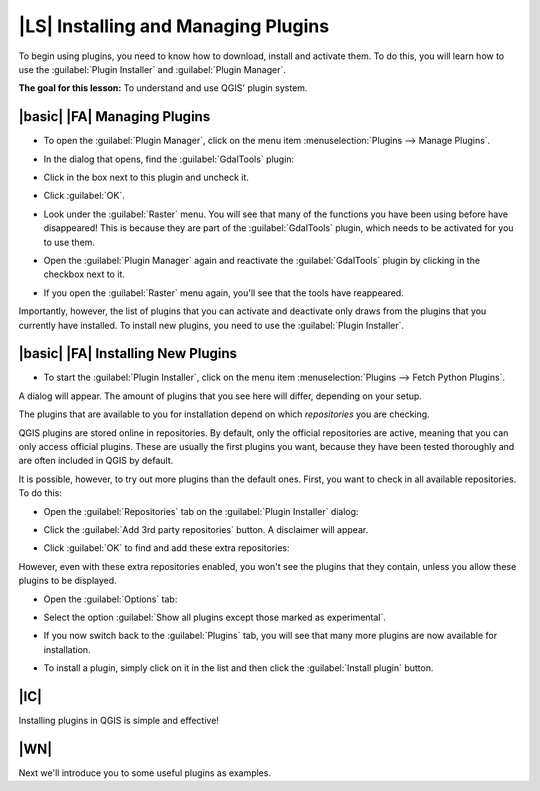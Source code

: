 |LS| Installing and Managing Plugins
===============================================================================

To begin using plugins, you need to know how to download, install and activate
them. To do this, you will learn how to use the :guilabel:`Plugin Installer`
and :guilabel:`Plugin Manager`.

**The goal for this lesson:** To understand and use QGIS' plugin system.

|basic| |FA| Managing Plugins
-------------------------------------------------------------------------------

* To open the :guilabel:`Plugin Manager`, click on the menu item
  :menuselection:`Plugins --> Manage Plugins`.
* In the dialog that opens, find the :guilabel:`GdalTools` plugin:

  .. image:: ../_static/qgis_plugins/005.png
     :align: center

* Click in the box next to this plugin and uncheck it.
* Click :guilabel:`OK`.
* Look under the :guilabel:`Raster` menu. You will see that many of the
  functions you have been using before have disappeared! This is because they
  are part of the :guilabel:`GdalTools` plugin, which needs to be activated for
  you to use them.
* Open the :guilabel:`Plugin Manager` again and reactivate the
  :guilabel:`GdalTools` plugin by clicking in the checkbox next to it.
* If you open the :guilabel:`Raster` menu again, you'll see that the tools have
  reappeared.

Importantly, however, the list of plugins that you can activate and deactivate
only draws from the plugins that you currently have installed. To install new
plugins, you need to use the :guilabel:`Plugin Installer`.

|basic| |FA| Installing New Plugins
-------------------------------------------------------------------------------

* To start the :guilabel:`Plugin Installer`, click on the menu item
  :menuselection:`Plugins --> Fetch Python Plugins`.

A dialog will appear. The amount of plugins that you see here will differ,
depending on your setup.

The plugins that are available to you for installation depend on which
*repositories* you are checking.

QGIS plugins are stored online in repositories. By default, only the official
repositories are active, meaning that you can only access official plugins.
These are usually the first plugins you want, because they have been tested
thoroughly and are often included in QGIS by default.

It is possible, however, to try out more plugins than the default ones. First,
you want to check in all available repositories. To do this:

* Open the :guilabel:`Repositories` tab on the :guilabel:`Plugin Installer`
  dialog:
  
  .. image:: ../_static/qgis_plugins/002.png
     :align: center

* Click the :guilabel:`Add 3rd party repositories` button. A disclaimer will
  appear.
* Click :guilabel:`OK` to find and add these extra repositories:

  .. image:: ../_static/qgis_plugins/003.png
     :align: center

However, even with these extra repositories enabled, you won't see the plugins
that they contain, unless you allow these plugins to be displayed.

* Open the :guilabel:`Options` tab:

  .. image:: ../_static/qgis_plugins/004.png
     :align: center

* Select the option :guilabel:`Show all plugins except those marked as
  experimental`.
* If you now switch back to the :guilabel:`Plugins` tab, you will see that many
  more plugins are now available for installation.
* To install a plugin, simply click on it in the list and then click the
  :guilabel:`Install plugin` button.

|IC|
-------------------------------------------------------------------------------

Installing plugins in QGIS is simple and effective!

|WN|
-------------------------------------------------------------------------------

Next we'll introduce you to some useful plugins as examples.
